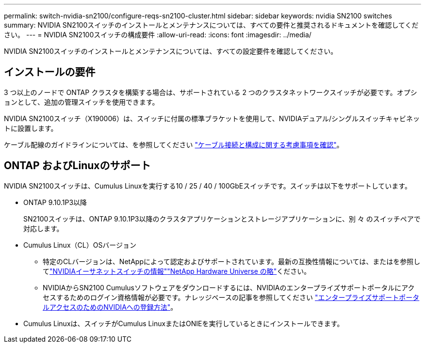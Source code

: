 ---
permalink: switch-nvidia-sn2100/configure-reqs-sn2100-cluster.html 
sidebar: sidebar 
keywords: nvidia SN2100 switches 
summary: NVIDIA SN2100スイッチのインストールとメンテナンスについては、すべての要件と推奨されるドキュメントを確認してください。 
---
= NVIDIA SN2100スイッチの構成要件
:allow-uri-read: 
:icons: font
:imagesdir: ../media/


[role="lead"]
NVIDIA SN2100スイッチのインストールとメンテナンスについては、すべての設定要件を確認してください。



== インストールの要件

3 つ以上のノードで ONTAP クラスタを構築する場合は、サポートされている 2 つのクラスタネットワークスイッチが必要です。オプションとして、追加の管理スイッチを使用できます。

NVIDIA SN2100スイッチ（X190006）は、スイッチに付属の標準ブラケットを使用して、NVIDIAデュアル/シングルスイッチキャビネットに設置します。

ケーブル配線のガイドラインについては、を参照してください link:cabling-considerations-sn2100-cluster.html["ケーブル接続と構成に関する考慮事項を確認"]。



== ONTAP およびLinuxのサポート

NVIDIA SN2100スイッチは、Cumulus Linuxを実行する10 / 25 / 40 / 100GbEスイッチです。スイッチは以下をサポートしています。

* ONTAP 9.10.1P3以降
+
SN2100スイッチは、ONTAP 9.10.1P3以降のクラスタアプリケーションとストレージアプリケーションに、別 々 のスイッチペアで対応します。

* Cumulus Linux（CL）OSバージョン
+
** 特定のCLバージョンは、NetAppによって認定およびサポートされています。最新の互換性情報については、またはを参照してlink:https://mysupport.netapp.com/site/info/nvidia-cluster-switch["NVIDIAイーサネットスイッチの情報"^]link:https://hwu.netapp.com["NetApp Hardware Universe の略"^]ください。
** NVIDIAからSN2100 Cumulusソフトウェアをダウンロードするには、NVIDIAのエンタープライズサポートポータルにアクセスするためのログイン資格情報が必要です。ナレッジベースの記事を参照してください https://kb.netapp.com/onprem/Switches/Nvidia/How_To_Register_With_NVIDIA_For_Enterprise_Support_Portal_Access["エンタープライズサポートポータルアクセスのためのNVIDIAへの登録方法"^]。




* Cumulus Linuxは、スイッチがCumulus LinuxまたはONIEを実行しているときにインストールできます。


